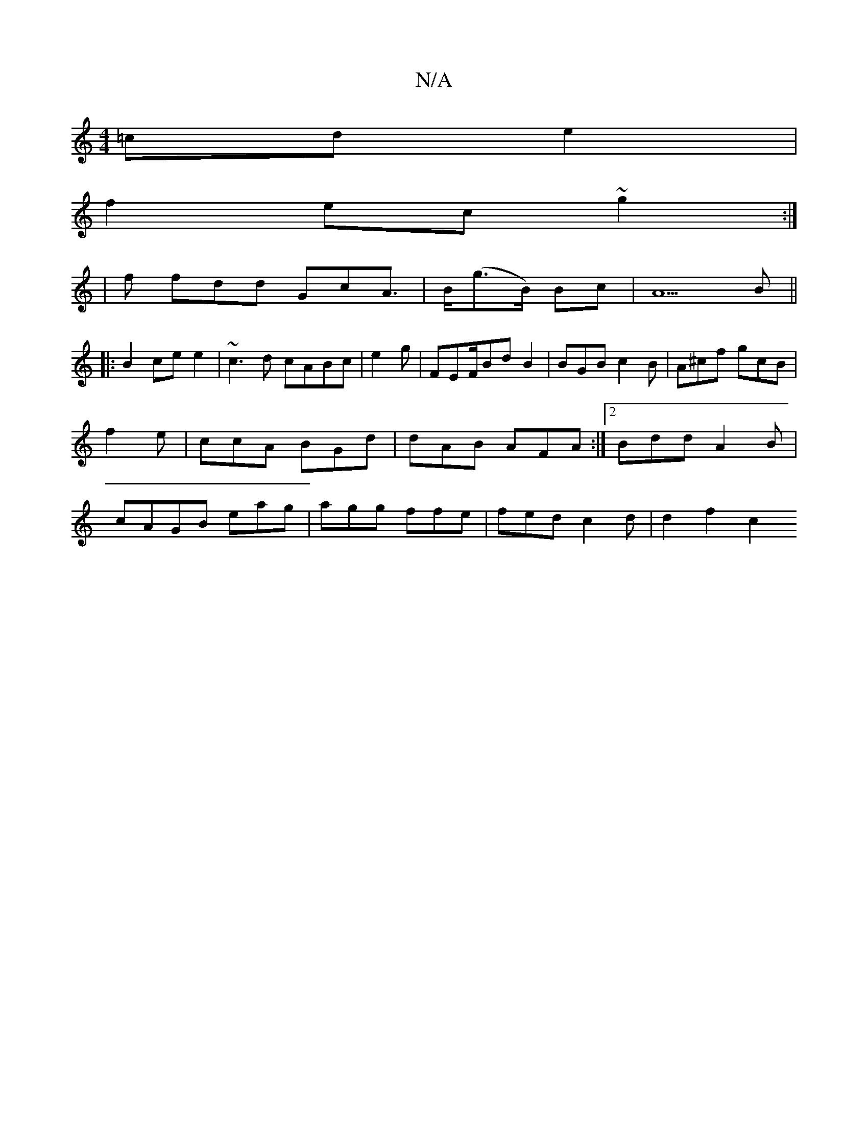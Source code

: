 X:1
T:N/A
M:4/4
R:N/A
K:Cmajor
=cd e2 |
f2 ec ~g2 :|
| f fdd GcA |>B(g>B) Bc | A5B ||
|:B2 ce e2 | ~c3d cABc | e2 g | FEF/Bd B2 | BGB c2 B | A^cf gcB | f2e | ccA BGd | dAB AFA :|2 Bdd A2 B | cAGB eag | agg ffe | fed c2 d | d2 f2 c2